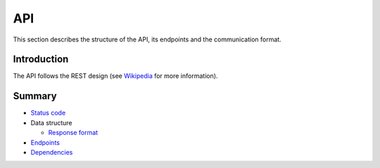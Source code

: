 ===
API
===

This section describes the structure of the API, its endpoints and the communication format.

Introduction
------------

The API follows the REST design
(see `Wikipedia <https://en.wikipedia.org/wiki/Representational_state_transfer>`_ for more information).

Summary
-------

- `Status code <status-code.rst>`_

- Data structure

  * `Response format <data/response.rst>`_

- `Endpoints <endpoints.rst>`_
- `Dependencies <dependencies.rst>`_
